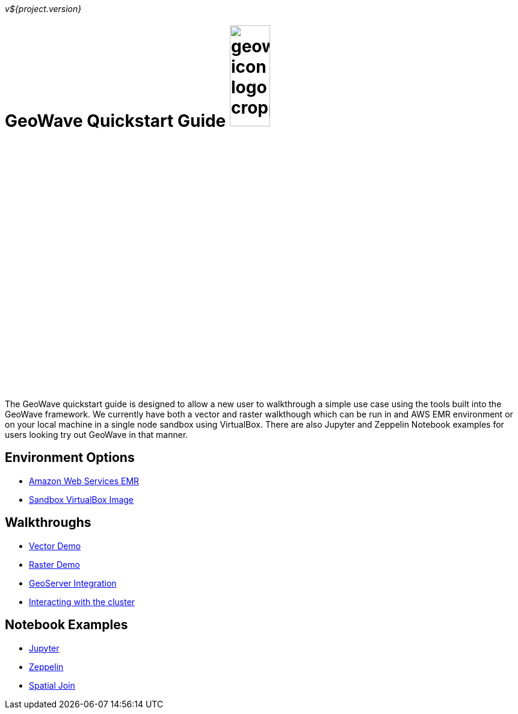 [[quickstart-launch-page]]
<<<

_v${project.version}_

:linkattrs:

= GeoWave Quickstart Guide image:geowave-icon-logo-cropped.png[width="28%"]

The GeoWave quickstart guide is designed to allow a new user to walkthrough a simple use case using the tools built 
into the GeoWave framework. We currently have both a vector and raster walkthough which can be run in and AWS EMR environment 
or on your local machine in a single node sandbox using VirtualBox. There are also Jupyter and Zeppelin Notebook examples for users 
looking try out GeoWave in that manner.   

== Environment Options
- link:aws-env.html#[Amazon Web Services EMR]
- link:sandbox-env.html#[Sandbox VirtualBox Image]

== Walkthroughs
- link:walkthrough-vector.html#[Vector Demo]
- link:walkthrough-raster.html#[Raster Demo]
- link:integrate-geoserver.html#[GeoServer Integration]
- link:interact-cluster.html#[Interacting with the cluster]

== Notebook Examples
- link:jupyter.html#[Jupyter]
- link:zeppelin.html#[Zeppelin]
- link:spatial-join.html#[Spatial Join]

